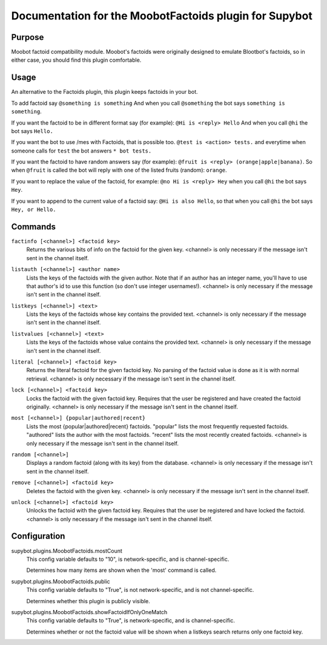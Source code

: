 .. _plugin-MoobotFactoids:

Documentation for the MoobotFactoids plugin for Supybot
=======================================================

Purpose
-------

Moobot factoid compatibility module.  Moobot's factoids were originally
designed to emulate Blootbot's factoids, so in either case, you should find
this plugin comfortable.

Usage
-----

An alternative to the Factoids plugin, this plugin keeps factoids in
your bot.

To add factoid say
``@something is something`` And when you call ``@something`` the bot says
``something is something``.

If you want the factoid to be in different format say (for example):
``@Hi is <reply> Hello`` And when you call ``@hi`` the bot says ``Hello.``

If you want the bot to use /mes with Factoids, that is possible too.
``@test is <action> tests.`` and everytime when someone calls for
``test`` the bot answers ``* bot tests.``

If you want the factoid to have random answers say (for example):
``@fruit is <reply> (orange|apple|banana)``. So when ``@fruit`` is called
the bot will reply with one of the listed fruits (random): ``orange``.

If you want to replace the value of the factoid, for example:
``@no Hi is <reply> Hey`` when you call ``@hi`` the bot says ``Hey``.

If you want to append to the current value of a factoid say:
``@Hi is also Hello``, so that when you call ``@hi`` the
bot says ``Hey, or Hello.``

.. _commands-MoobotFactoids:

Commands
--------

.. _command-moobotfactoids-factinfo:

``factinfo [<channel>] <factoid key>``
  Returns the various bits of info on the factoid for the given key. <channel> is only necessary if the message isn't sent in the channel itself.

.. _command-moobotfactoids-listauth:

``listauth [<channel>] <author name>``
  Lists the keys of the factoids with the given author. Note that if an author has an integer name, you'll have to use that author's id to use this function (so don't use integer usernames!). <channel> is only necessary if the message isn't sent in the channel itself.

.. _command-moobotfactoids-listkeys:

``listkeys [<channel>] <text>``
  Lists the keys of the factoids whose key contains the provided text. <channel> is only necessary if the message isn't sent in the channel itself.

.. _command-moobotfactoids-listvalues:

``listvalues [<channel>] <text>``
  Lists the keys of the factoids whose value contains the provided text. <channel> is only necessary if the message isn't sent in the channel itself.

.. _command-moobotfactoids-literal:

``literal [<channel>] <factoid key>``
  Returns the literal factoid for the given factoid key. No parsing of the factoid value is done as it is with normal retrieval. <channel> is only necessary if the message isn't sent in the channel itself.

.. _command-moobotfactoids-lock:

``lock [<channel>] <factoid key>``
  Locks the factoid with the given factoid key. Requires that the user be registered and have created the factoid originally. <channel> is only necessary if the message isn't sent in the channel itself.

.. _command-moobotfactoids-most:

``most [<channel>] {popular|authored|recent}``
  Lists the most {popular|authored|recent} factoids. "popular" lists the most frequently requested factoids. "authored" lists the author with the most factoids. "recent" lists the most recently created factoids. <channel> is only necessary if the message isn't sent in the channel itself.

.. _command-moobotfactoids-random:

``random [<channel>]``
  Displays a random factoid (along with its key) from the database. <channel> is only necessary if the message isn't sent in the channel itself.

.. _command-moobotfactoids-remove:

``remove [<channel>] <factoid key>``
  Deletes the factoid with the given key. <channel> is only necessary if the message isn't sent in the channel itself.

.. _command-moobotfactoids-unlock:

``unlock [<channel>] <factoid key>``
  Unlocks the factoid with the given factoid key. Requires that the user be registered and have locked the factoid. <channel> is only necessary if the message isn't sent in the channel itself.

.. _conf-MoobotFactoids:

Configuration
-------------

.. _conf-supybot.plugins.MoobotFactoids.mostCount:


supybot.plugins.MoobotFactoids.mostCount
  This config variable defaults to "10", is network-specific, and is channel-specific.

  Determines how many items are shown when the 'most' command is called.

.. _conf-supybot.plugins.MoobotFactoids.public:


supybot.plugins.MoobotFactoids.public
  This config variable defaults to "True", is not network-specific, and is not channel-specific.

  Determines whether this plugin is publicly visible.

.. _conf-supybot.plugins.MoobotFactoids.showFactoidIfOnlyOneMatch:


supybot.plugins.MoobotFactoids.showFactoidIfOnlyOneMatch
  This config variable defaults to "True", is network-specific, and is channel-specific.

  Determines whether or not the factoid value will be shown when a listkeys search returns only one factoid key.

